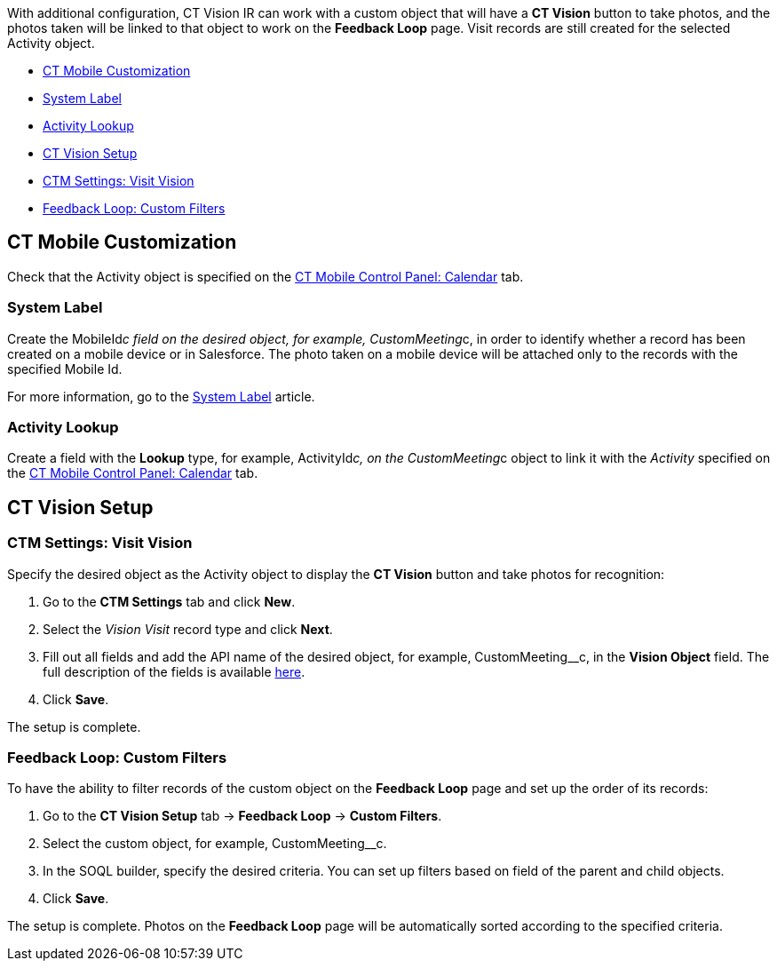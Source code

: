 With additional configuration, CT Vision IR can work with a custom
object that will have a *CT Vision* button to take photos, and the
photos taken will be linked to that object to work on the *Feedback
Loop* page. Visit records are still created for the selected Activity
object.

* link:configuring-ct-vision-to-work-with-a-custom-activity-object.html#h2__335662800[CT
Mobile Customization]
* link:configuring-ct-vision-to-work-with-a-custom-activity-object.html#h3_395000743[System
Label]
* link:configuring-ct-vision-to-work-with-a-custom-activity-object.html#h3__601076877[Activity
Lookup]
* link:configuring-ct-vision-to-work-with-a-custom-activity-object.html#h2_1769605814[CT
Vision Setup]
* link:configuring-ct-vision-to-work-with-a-custom-activity-object.html#h3__1047703678[CTM
Settings: Visit Vision]
* link:configuring-ct-vision-to-work-with-a-custom-activity-object.html#h3__706735509[Feedback
Loop: Custom Filters]

[[h2__335662800]]
== CT Mobile Customization 

Check that the Activity object is specified on the
https://help.customertimes.com/articles/ct-mobile-ios-en/ct-mobile-control-panel-calendar/a/h3_1397263211[CT
Mobile Control Panel: Calendar] tab.

[[h3_395000743]]
=== System Label 

Create the MobileId__c field on the desired object, for
example, CustomMeeting__c, in order to identify whether a record has
been created on a mobile device or in Salesforce. The photo taken on a
mobile device will be attached only to the records with the specified
Mobile Id.



For more information, go to
the https://help.customertimes.com/articles/ct-mobile-ios-en/system-label[System
Label] article.

[[h3__601076877]]
=== Activity Lookup 

Create a field with the *Lookup* type, for example, ActivityId__c, on
the CustomMeeting__c object to link it with the _Activity_ specified on
the https://help.customertimes.com/articles/ct-mobile-ios-en/ct-mobile-control-panel-calendar/a/h3_1397263211[CT
Mobile Control Panel: Calendar] tab. 

[[h2_1769605814]]
== CT Vision Setup 

[[h3__1047703678]]
=== CTM Settings: Visit Vision 

Specify the desired object as the Activity object to display the *CT
Vision* button and take photos for recognition:

1.  Go to the *CTM Settings* tab and click *New*.
2.  Select the __Vision Visit __record type and click *Next*. 
3.  Fill out all fields and add the API name of the desired object, for
example, CustomMeeting__c, in the *Vision Object* field.
The full description of the fields is
available link:vision-visit-field-reference.html[here].
4.  Click *Save*.

The setup is complete.

[[h3__706735509]]
=== Feedback Loop: Custom Filters 

To have the ability to filter records of the custom object on the
*Feedback Loop* page and set up the order of its records:

1.  Go to the *CT Vision Setup* tab → *Feedback Loop* → *Custom
Filters*.
2.  Select the custom object, for example, CustomMeeting__c.
3.  In the SOQL builder, specify the desired criteria.
You can set up filters based on field of the parent and child objects.
4.  Click *Save*.

The setup is complete. Photos on the *Feedback Loop* page will be
automatically sorted according to the specified criteria.
